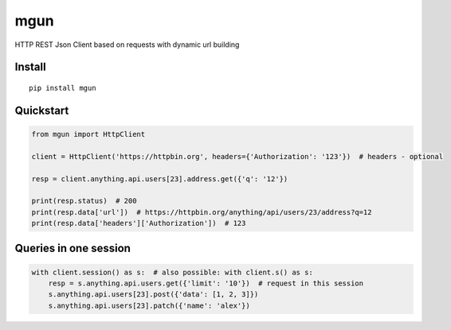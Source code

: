 ====
mgun
====

.. image:: https://badge.fury.io/py/mgun.svg
    :target: https://pypi.python.org/pypi/mgun
.. image:: https://travis-ci.org/maximdanilchenko/mgun.svg
    :target: https://travis-ci.org/maximdanilchenko/mgun
.. image:: https://codecov.io/gh/maximdanilchenko/mgun/branch/master/graph/badge.svg
    :target: https://codecov.io/gh/maximdanilchenko/mgun

HTTP REST Json Client based on requests with dynamic url building

Install
-------

::

    pip install mgun

Quickstart
----------

.. code-block:: python


    from mgun import HttpClient

    client = HttpClient('https://httpbin.org', headers={'Authorization': '123'})  # headers - optional

    resp = client.anything.api.users[23].address.get({'q': '12'})

    print(resp.status)  # 200
    print(resp.data['url'])  # https://httpbin.org/anything/api/users/23/address?q=12
    print(resp.data['headers']['Authorization'])  # 123


Queries in one session
----------------------

.. code-block:: python


    with client.session() as s:  # also possible: with client.s() as s:
        resp = s.anything.api.users.get({'limit': '10'})  # request in this session
        s.anything.api.users[23].post({'data': [1, 2, 3]})
        s.anything.api.users[23].patch({'name': 'alex'})

